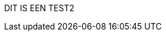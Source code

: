 //include::config.adoc[]

//:sectnums:
//:sectnumlevels: 6
 
//:lang: nl

//:jbake-menu: -

//= image:DIV-it-logo.png[]Standaard voor digitale inkomensverklaring
//:author: Aedes Datastandaarden
//:revnumber: x.y.z
//:revdate: maart 2025

// numbering from here on
//:numbered:

DIT IS EEN TEST2

//<<<<
// 1. Ondersteuning door Aedes
//include::01_ondersteuning_door_aedes.adoc[]

//<<<<
// 2. Waarom is dit voor mij?
//include::02_waarom_is_dit_voor_mij.adoc[]

//<<<<
// 3. Routekaart
//include::03_routekaart.adoc[]






